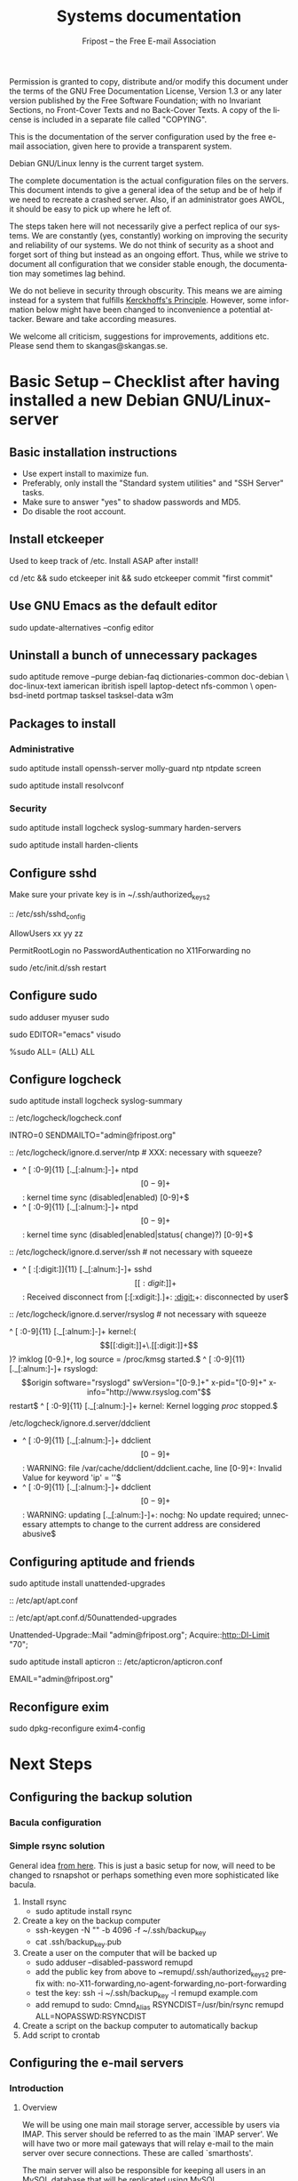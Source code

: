 # -*- mode: org-mode; truncate-lines: nil -*-
#+TITLE: Systems documentation
#+AUTHOR: Fripost -- the Free E-mail Association
#+DESCRIPTION: Systems documentation for Fripost, the Free E-mail Association
#+KEYWORDS: 
#+LANGUAGE:  en
#+OPTIONS:   H:3 num:t toc:t \n:nil @:t ::t |:t ^:t -:t f:t *:t <:t
#+OPTIONS:   TeX:t LaTeX:nil skip:nil d:nil todo:t pri:nil tags:not-in-toc
#+INFOJS_OPT: view:nil toc:nil ltoc:t mouse:underline buttons:0 path:http://orgmode.org/org-info.js
#+EXPORT_SELECT_TAGS: export
#+EXPORT_EXCLUDE_TAGS: noexport
#+LINK_UP:   
#+LINK_HOME: 
#+XSLT: 
#+DRAWERS: HIDDEN STATE PROPERTIES CONTENT
#+STARTUP: indent

Permission is granted to copy, distribute and/or modify this
document under the terms of the GNU Free Documentation License,
Version 1.3 or any later version published by the Free Software
Foundation; with no Invariant Sections, no Front-Cover Texts and
no Back-Cover Texts.  A copy of the license is included in a
separate file called "COPYING".

This is the documentation of the server configuration used by the free e-mail
association, given here to provide a transparent system.

Debian GNU/Linux lenny is the current target system.

The complete documentation is the actual configuration files on the servers.
This document intends to give a general idea of the setup and be of help if we
need to recreate a crashed server.  Also, if an administrator goes AWOL, it
should be easy to pick up where he left of.

The steps taken here will not necessarily give a perfect replica of our systems.
We are constantly (yes, constantly) working on improving the security and
reliability of our systems.  We do not think of security as a shoot and forget
sort of thing but instead as an ongoing effort.  Thus, while we strive to
document all configuration that we consider stable enough, the documentation may
sometimes lag behind.

We do not believe in security through obscurity. This means we are aiming
instead for a system that fulfills [[http://en.wikipedia.org/wiki/Kerckhoffs%27s_Principle][Kerckhoffs's Principle]]. However, some
information below might have been changed to inconvenience a potential
attacker. Beware and take according measures.

We welcome all criticism, suggestions for improvements, additions etc.  Please
send them to skangas@skangas.se.

* Basic Setup -- Checklist after having installed a new Debian GNU/Linux-server
** Basic installation instructions

- Use expert install to maximize fun.
- Preferably, only install the "Standard system utilities" and "SSH Server" tasks.
- Make sure to answer "yes" to shadow passwords and MD5.
- Do disable the root account.

** Install etckeeper

Used to keep track of /etc.  Install ASAP after install!

# not needed on squeeze:
cd /etc && sudo etckeeper init && sudo etckeeper commit "first commit"

** Use GNU Emacs as the default editor

# NOTE: Emacs is the default. If you prefer something else, use the EDITOR
# environment variable.
sudo update-alternatives --config editor

** Uninstall a bunch of unnecessary packages

sudo aptitude remove --purge debian-faq dictionaries-common doc-debian \
doc-linux-text iamerican ibritish ispell laptop-detect nfs-common \
openbsd-inetd portmap tasksel tasksel-data w3m

** Packages to install
*** Administrative

sudo aptitude install openssh-server molly-guard ntp ntpdate screen

# If the system is on a dynamic IP (e.g. using DHCP):
sudo aptitude install resolvconf

*** Security

sudo aptitude install logcheck syslog-summary harden-servers

# NB: harden-clients conflicts with telnet, which as we know is very handy
# during configuration.  Therefore, only optionally:
sudo aptitude install harden-clients

** Configure sshd

Make sure your private key is in ~/.ssh/authorized_keys2

:: /etc/ssh/sshd_config

    # Add relevant users here
    AllowUsers xx yy zz
    
    # Change these settings
    PermitRootLogin no
    PasswordAuthentication no
    X11Forwarding no
    
sudo /etc/init.d/ssh restart
   
# Without closing the current connection, try to connect to the server,
# verifying that you can still connect.
 
** Configure sudo

# If you disabled root account during installation, the default account is
# already in the sudo group.  Otherwise, follow these steps:

sudo adduser myuser sudo

sudo EDITOR="emacs" visudo

     %sudo ALL= (ALL) ALL

** Configure logcheck

sudo aptitude install logcheck syslog-summary

:: /etc/logcheck/logcheck.conf

     INTRO=0
     SENDMAILTO="admin@fripost.org"

:: /etc/logcheck/ignore.d.server/ntp # XXX: necessary with squeeze?

    - ^\w{3} [ :0-9]{11} [._[:alnum:]-]+ ntpd\[[0-9]+\]: kernel time sync (disabled|enabled) [0-9]+$
    + ^\w{3} [ :0-9]{11} [._[:alnum:]-]+ ntpd\[[0-9]+\]: kernel time sync (disabled|enabled|status( change)?) [0-9]+$
    
:: /etc/logcheck/ignore.d.server/ssh # not necessary with squeeze

    + ^\w{3} [ :[:digit:]]{11} [._[:alnum:]-]+ sshd\[[[:digit:]]+\]: Received disconnect from [:[:xdigit:].]+: [[:digit:]]+: disconnected by user$

:: /etc/logcheck/ignore.d.server/rsyslog # not necessary with squeeze

    ^\w{3} [ :0-9]{11} [._[:alnum:]-]+ kernel:( \[[[:digit:]]+\.[[:digit:]]+\])? imklog [0-9.]+, log source = /proc/kmsg started.$
    ^\w{3} [ :0-9]{11} [._[:alnum:]-]+ rsyslogd: \[origin software="rsyslogd" swVersion="[0-9.]+" x-pid="[0-9]+" x-info="http://www.rsyslog.com"\] restart$
    ^\w{3} [ :0-9]{11} [._[:alnum:]-]+ kernel: Kernel logging \(proc\) stopped.$
    
/etc/logcheck/ignore.d.server/ddclient

    + ^\w{3} [ :0-9]{11} [._[:alnum:]-]+ ddclient\[[0-9]+\]: WARNING:  file /var/cache/ddclient/ddclient.cache, line [0-9]+: Invalid Value for keyword 'ip' = ''$
    + ^\w{3} [ :0-9]{11} [._[:alnum:]-]+ ddclient\[[0-9]+\]: WARNING:  updating [._[:alnum:]-]+: nochg: No update required; unnecessary attempts to change to the current address are considered abusive$

** Configuring aptitude and friends

# We are going to automatically install many security updates using the package
# "unattended-upgrades".  Automated upgrades are in general not a very good
# idea, but "unattended-upgrades" takes steps to mitigate the problems with this
# approach.  Given the Debian security teams track record in recent years we
# believe the positives outweigh the negatives.
#
# For the situations when unattended-upgrades fails (e.g. when there are
# configuration changes), there is an e-mail sent to the administrator.
#
sudo aptitude install unattended-upgrades

:: /etc/apt/apt.conf

     :CONTENT:
APT
{
  // Remove this line once we have squeeze
  Cache-Limit "33554432";

  // Configuration for /etc/cron.daily/apt
  Periodic
  {
     // Do "apt-get update" automatically every n-days (0=disable)
     Update-Package-Lists "1";
     // Do "apt-get autoclean" every n-days (0=disable)
     AutocleanInterval "1";
     // Do "apt-get upgrade --download-only" every n-days (0=disable)
     Download-Upgradeable-Packages "1";
     // Run the "unattended-upgrade" security upgrade script every n days
     Unattended-Upgrade "1";
  }
};

Aptitude
{
  UI
  {
     Autoclean-After-Update:         true;
     Auto-Fix-Broken:                false;
     Keep-Recommends:                true;
     Recommends-Important:           true;
     Description-Visible-By-Default: false;
     HelpBar                         false;
     Menubar-Autohide                true;
     Purge-Unused:                   true;
     Prompt-On-Exit                  false;
  }
}
     :END:

# Using Debian squeeze:
:: /etc/apt/apt.conf.d/50unattended-upgrades

     Unattended-Upgrade::Mail "admin@fripost.org";
     Acquire::http::Dl-Limit "70";

# Using Debian lenny:
sudo aptitude install apticron
:: /etc/apticron/apticron.conf

     EMAIL="admin@fripost.org"

** Reconfigure exim

# FIXME: fix for squeeze

sudo dpkg-reconfigure exim4-config

# - select "mail sent by smarthost; no local mail"
# - hostname:
#   host.example.com
# - listen on:
#   127.0.0.1
# - other destinations:
#   [empty]
# - visible domain name:
#   host.example.com
# - address of outgoing smarthost
#   smtp.bredband.net [or whatever the ISP uses]
# - number of DNS queries minimal?
#   no
# - split configuration?
#   no


* Next Steps
** Configuring the backup solution

*** Bacula configuration

*** Simple rsync solution

   General idea [[http://wikis.sun.com/display/BigAdmin/Using+rdist+rsync+with+sudo+for+remote+updating][from here]].  This is just a basic setup for now, will need to be
   changed to rsnapshot or perhaps something even more sophisticated like
   bacula.

   1. Install rsync
      - sudo aptitude install rsync
   2. Create a key on the backup computer
      - ssh-keygen -N "" -b 4096 -f ~/.ssh/backup_key
      - cat .ssh/backup_key.pub
   3. Create a user on the computer that will be backed up
      - sudo adduser --disabled-password remupd
      - add the public key from above to ~remupd/.ssh/authorized_keys2
        prefix with: no-X11-forwarding,no-agent-forwarding,no-port-forwarding
      - test the key:
        ssh -i ~/.ssh/backup_key -l remupd example.com
      - add remupd to sudo:
        Cmnd_Alias      RSYNCDIST=/usr/bin/rsync
        remupd	ALL=NOPASSWD:RSYNCDIST
   3. Create a script on the backup computer to automatically backup
   4. Add script to crontab

** Configuring the e-mail servers
*** Introduction
**** Overview

We will be using one main mail storage server, accessible by users via IMAP.
This server should be referred to as the main `IMAP server'. We will have two or
more mail gateways that will relay e-mail to the main server over secure
connections.  These are called `smarthosts'.

The main server will also be responsible for keeping all users in an MySQL
database that will be replicated using MySQL.

**** Definitions

IMAP server = the main storage server

smarthost = the server receiving email from the internet (configured as MX)

*** Configuring an SSH tunnel between two hosts

  Definitions:
  originating host = the host that will be connecting
  destination host = the host that runs some service

  Begin by setting a few environment variables:

  TUNNEL_KEY="my_tunnel_key"
  TUNNEL_USER="tunneluser"
  TUNNEL_HOME="/home/$TUNNEL_USER"
  DEST_PORT="25"
  ORIGIN_PORT="1917"

**** Prepare origin

1. Create a key on the originating host:

   sudo ssh-keygen -N "" -b 4096 -f /root/.ssh/$TUNNEL_KEY
   sudo cat /root/.ssh/$TUNNEL_KEY.pub

**** Prepare destination

2a. Install necessary software on the destination host:

   sudo aptitude install netcat-openbsd

2b. Create a new user on the destination host:

   sudo adduser --home=$TUNNEL_HOME --shell=`type rbash|cut -d' ' -f3` \
                --disabled-password $TUNNEL_USER
   echo "exit" | sudo -u $TUNNEL_USER tee $TUNNEL_HOME/.bash_profile

   # Also, make sure to add this user to AllowUsers in /etc/ssh/sshd_config.

   # Note: We need bash, so we can not change the shell to something else.

2c. Add the public key from above to this user:

   THE_PUBLIC_KEY="ssh-rsa xxxxxxxxxxx"

      sudo -u $TUNNEL_USER mkdir -p $TUNNEL_HOME/.ssh
      echo "command=\"nc localhost $DEST_PORT\",no-X11-forwarding,no-agent-forwarding,\
no-port-forwarding $THE_PUBLIC_KEY" | sudo -u $TUNNEL_USER tee -a $TUNNEL_HOME/.ssh/authorized_keys2

**** Set up the tunnel

4. Test the key on the originating host:

   sudo ssh -v -l $TUNNEL_USER -i /root/.ssh/$TUNNEL_KEY destination.example.com

5. Configure openbsd-inetd on the originating host:

   # Comment: We use inetd instead of ssh -L because, among other things, ssh
   #          -L tends to hang.

   sudo aptitude install openbsd-inetd

   - /etc/inetd.conf
:HIDDEN:
127.0.0.1:$ORIGIN_PORT  stream  tcp     nowait  root    /usr/bin/ssh    -q -T -i /root/.ssh/tunnel_key smtptunnel@example.com
:END:
      sudo /etc/init.d/openbsd-inetd restart

You should now be able to connect through the tunnel from the originating
host using something like:

telnet localhost $ORIGIN_PORT

*** Installing MySQL
     - sudo apt-get install mysql-server
     - generate a long (25 characters) password for the mysql root user
     - /etc/mysql/my.cnf: skip-innodb
*** MySQL on the main IMAP server
**** Overview

We will use four tables `alias', `domain', `log' and `mailbox'.
  
***** mysql> show tables;
+----------------+
| Tables_in_mail |
+----------------+
| alias          | 
| domain         | 
| log            | 
| mailbox        | 
+----------------+
4 rows in set (0.00 sec)

***** mysql> describe alias;
+-------------+--------------+------+-----+---------------------+-------+
| Field       | Type         | Null | Key | Default             | Extra |
+-------------+--------------+------+-----+---------------------+-------+
| address     | varchar(255) | NO   | PRI |                     |       | 
| goto        | text         | NO   |     | NULL                |       | 
| domain      | varchar(255) | NO   |     |                     |       | 
| create_date | datetime     | NO   |     | 0000-00-00 00:00:00 |       | 
| change_date | timestamp    | NO   |     | CURRENT_TIMESTAMP   |       | 
| active      | tinyint(4)   | NO   |     | 1                   |       | 
+-------------+--------------+------+-----+---------------------+-------+
6 rows in set (0.00 sec)

***** mysql> describe domain;
+-------------+--------------+------+-----+---------------------+-------+
| Field       | Type         | Null | Key | Default             | Extra |
+-------------+--------------+------+-----+---------------------+-------+
| domain      | varchar(255) | NO   | PRI |                     |       | 
| description | varchar(255) | NO   |     |                     |       | 
| create_date | datetime     | NO   |     | 0000-00-00 00:00:00 |       | 
| change_date | timestamp    | NO   |     | CURRENT_TIMESTAMP   |       | 
| active      | tinyint(4)   | NO   |     | 1                   |       | 
+-------------+--------------+------+-----+---------------------+-------+
5 rows in set (0.00 sec)

***** mysql> describe log;
+-------+-------------+------+-----+-------------------+----------------+
| Field | Type        | Null | Key | Default           | Extra          |
+-------+-------------+------+-----+-------------------+----------------+
| id    | int(11)     | NO   | PRI | NULL              | auto_increment | 
| user  | varchar(20) | NO   |     |                   |                | 
| event | text        | NO   |     | NULL              |                | 
| date  | timestamp   | NO   |     | CURRENT_TIMESTAMP |                | 
+-------+-------------+------+-----+-------------------+----------------+
4 rows in set (0.00 sec)

***** mysql> describe mailbox;
+-------------+--------------+------+-----+---------------------+-------+
| Field       | Type         | Null | Key | Default             | Extra |
+-------------+--------------+------+-----+---------------------+-------+
| username    | varchar(255) | NO   | PRI |                     |       | 
| password    | varchar(255) | NO   |     |                     |       | 
| name        | varchar(255) | NO   |     |                     |       | 
| maildir     | varchar(255) | NO   |     |                     |       | 
| domain      | varchar(255) | NO   |     |                     |       | 
| create_date | datetime     | NO   |     | 0000-00-00 00:00:00 |       | 
| change_date | timestamp    | NO   |     | CURRENT_TIMESTAMP   |       | 
| active      | tinyint(4)   | NO   |     | 1                   |       | 
+-------------+--------------+------+-----+---------------------+-------+
8 rows in set (0.00 sec)

**** Steps to produce it
mysql -u root -p

   create database mail;

sudo mysql -u root -p --database=mail
FIXME: Not 100 % up to date
       :HIDDEN:
DROP TABLE IF EXISTS `alias`;
SET @saved_cs_client     = @@character_set_client;
SET character_set_client = utf8;
CREATE TABLE `alias` (
  `address` varchar(255) NOT NULL default '',
  `goto` text NOT NULL,
  `domain` varchar(255) NOT NULL default '',
  `create_date` datetime NOT NULL default '0000-00-00 00:00:00',
  `change_date` datetime NOT NULL default '0000-00-00 00:00:00',
  `active` tinyint(4) NOT NULL default '1',
  PRIMARY KEY  (`address`)
) ENGINE=MyISAM DEFAULT CHARSET=utf8 COMMENT='Virtual Aliases - mysql_virtual_\nalias_maps';
SET character_set_client = @saved_cs_client;

DROP TABLE IF EXISTS `domain`;
SET @saved_cs_client     = @@character_set_client;
SET character_set_client = utf8;
CREATE TABLE `domain` (
  `domain` varchar(255) NOT NULL default '',
  `description` varchar(255) NOT NULL default '',
  `create_date` datetime NOT NULL default '0000-00-00 00:00:00',
  `change_date` datetime NOT NULL default '0000-00-00 00:00:00',
  `active` tinyint(4) NOT NULL default '1',
  PRIMARY KEY  (`domain`)
) ENGINE=MyISAM DEFAULT CHARSET=utf8 COMMENT='Virtual Domains - mysql_virtual_\ndomains_maps';
SET character_set_client = @saved_cs_client;

DROP TABLE IF EXISTS `log`;
SET @saved_cs_client     = @@character_set_client;
SET character_set_client = utf8;
CREATE TABLE `log` (
  `id` int(11) NOT NULL auto_increment,
  `user` varchar(20) NOT NULL default '',
  `event` text NOT NULL,
  `date` timestamp NOT NULL default CURRENT_TIMESTAMP on update CURRENT_TIMESTAMP,
  PRIMARY KEY  (`id`)
) ENGINE=MyISAM AUTO_INCREMENT=106 DEFAULT CHARSET=utf8 COMMENT='log table';
SET character_set_client = @saved_cs_client;

DROP TABLE IF EXISTS `mailbox`;
SET @saved_cs_client     = @@character_set_client;
SET character_set_client = utf8;
CREATE TABLE `mailbox` (
  `username` varchar(255) NOT NULL default '',
  `password` varchar(255) NOT NULL default '',
  `name` varchar(255) NOT NULL default '',
  `maildir` varchar(255) NOT NULL default '',
  `domain` varchar(255) NOT NULL default '',
  `create_date` datetime NOT NULL default '0000-00-00 00:00:00',
  `change_date` timestamp NOT NULL default CURRENT_TIMESTAMP on update CURRENT_TIMESTAMP,
  `active` tinyint(4) NOT NULL default '1',
  PRIMARY KEY  (`username`)
) ENGINE=MyISAM DEFAULT CHARSET=utf8 COMMENT='Virtual Mailboxes - mysql_virtua\nl_mailbox_maps';
SET character_set_client = @saved_cs_client;
        :END:

mysql -u root -p

# Create triggers

       use mail;

       DELIMITER $$
       CREATE TRIGGER alias_set_created_on_insert before insert on alias
         for each row begin set new.create_date = current_timestamp; end$$
       CREATE TRIGGER domain_set_created_on_insert before insert on domain
         for each row begin set new.create_date = current_timestamp; end$$
       CREATE TRIGGER mailbox_set_created_on_insert before insert on mailbox 
         for each row begin set new.create_date = current_timestamp; end$$
       DELIMITER ;
       
# Create mail user

       CREATE USER 'mail'@'localhost' IDENTIFIED BY 'mijhl9hniiMu5WxvvtdgsacxZ';
       GRANT SELECT ON mail.alias   TO 'mail'@'localhost';
       GRANT SELECT ON mail.domain  TO 'mail'@'localhost';
       GRANT SELECT ON mail.mailbox TO 'mail'@'localhost';

*** Configuring the MySQL replication
***** Overview
[[http://dev.mysql.com/doc/refman/5.0/en/replication.html][MySQL 5.0 Reference Manual :: 16 Replication]]

We will use MySQL replication to keep the MySQL user data on the smarthosts
in sync with the data held on the main IMAP server.

These instructions are mainly adapted from the MySQL manual.

***** Configure the master

 :: /etc/mysql/my.cnf:

    server-id		= 1
    log_bin		= /var/log/mysql/mysql-bin.log
    expire_logs_days	= 10
    max_binlog_size	= 100M
    binlog_do_db	= mail
    

/etc/init.d/mysql restart

***** Configure the slave
****** Set up an SSH tunnel 

We begin by setting up an SSH tunnel from the slave to the master, as described [[Configuring an SSH tunnel between two hosts][above]].

****** Preparing steps to take on master

# Enter MySQL shell and create a user with replication privileges.
# NB: Use only ASCII for the <password>
mysql -u root -p

    GRANT REPLICATION SLAVE ON *.* TO 'slave_user'@'localhost' IDENTIFIED BY '<password>';
    FLUSH PRIVILEGES;
    USE mail;
    FLUSH TABLES WITH READ LOCK;
    quit;
    
# Make a database dump.

mysqldump -u root -p --opt mail > mydump.sql

# Now, copy this file to the slave.

# Save the output of the SHOW MASTER STATUS COMMAND.
mysql -u root -p

    SHOW MASTER STATUS;
    unlock tables;
    quit;

****** Slave configuration

# Create a new temporary directory.
# NOTE: It has to be outside of /tmp so the replication is not screwed up on e.g. power outage.
        
TMP_DIR=/var/lib/mysql/tmp
sudo mkdir $TMP_DIR
sudo chown mysql:mysql $TMP_DIR
sudo chmod 0750 $TMP_DIR

 :: /etc/mysql/my.cnf

    tmpdir		= /var/lib/mysql/tmp
    # Note that the server-id must be different on all hosts
    server-id		= 2

/etc/init.d/mysql restart

# Enter the MySQL shell and create the database:

mysql -u root -p

    CREATE DATABASE mail;
    quit;
  
mysql -u root -p --database=mail < mydump.sql
  
# [[http://dev.mysql.com/doc/refman/5.0/en/change-master-to.html][12.5.2.1. CHANGE MASTER TO Syntax]]
# NOTE: fill in these values using output from SHOW MASTER STATUS; above
# NOTE: filling this in my.cnf is deprecated

mysql -u root -p

    SLAVE STOP;

    CHANGE MASTER TO
    MASTER_HOST='127.0.0.1',
    MASTER_PORT=1949,
    MASTER_USER='slave_user',
    MASTER_PASSWORD='<password>', MASTER_LOG_FILE='mysql-bin.000013', MASTER_LOG_POS=98;

    START SLAVE;
    show slave status\G

# If it seems OK, just:

    quit;

*** Configuring the main IMAP server
**** /etc/postfix/main.cf

TODO: add file contents

**** Setting up the MDA

# The choice of deliver from dovecot for MDA was based on the support for the
# mailsieve filter language, which is a nice DSL and has plugin support in
# roundcube. maildrop lacks this support.

# squeeze has dovecot-1.2. upgrade notes:
# - we might want to upgrade to their sieve (instead of cmusieve)
# - we want to add the -s flag to deliver in master.cf

:: /etc/dovecot/dovecot.conf

    protocol lda {
      # Address to use when sending rejection mails.
      postmaster_address = postmaster@fripost.org
    
      # Hostname to use in various parts of sent mails, eg. in Message-Id.
      # Default is the system's real hostname.
      hostname = imap.fripost.org
    
      # Support for dynamically loadable plugins. mail_plugins is a space separated
      # list of plugins to load.
      #mail_plugins =
      #mail_plugin_dir = /usr/lib/dovecot/modules/lda
    
      # Binary to use for sending mails.
      sendmail_path = /usr/lib/sendmail
    
      # UNIX socket path to master authentication server to find users.
      auth_socket_path = /var/run/dovecot/auth-master
    
      # Enabling Sieve plugin for server-side mail filtering
      mail_plugins = cmusieve
    }

    [...]

      ## dovecot-lda specific settings
      ##
      socket listen {
        master {
          path = /var/run/dovecot/auth-master
          mode = 0600
          user = xxx # User running Dovecot LDA
          #group = mail # Or alternatively mode 0660 + LDA user in this group
        }
      }

:: /etc/postfix/master.cf

    dovecot   unix  -       n       n       -       -       pipe
      flags=DRhu user=xxx:xxx argv=/usr/lib/dovecot/deliver -f ${sender} -d ${recipient} -n
    

:: /etc/postfix/main.cf

    virtual_transport = dovecot
    dovecot_destination_recipient_limit = 1

http://wiki.dovecot.org/LDA/Postfix
http://www.tehinterweb.co.uk/roundcube/#pisieverules
**** Test delivery

sudo mkdir -p /home/mail/virtual/fripost.org/
mysql -u root -p

    INSERT INTO mailbox (username,password,name,maildir,domain)
    VALUES ('exempel@fripost.org','test666','Exempelanvändare','fripost.org/exempel/Maildir/','fripost.org');

sudo /etc/init.d/postfix restart

echo "test at `date`"|mail -s "test" exempel@fripostorg

**** Configuring dovecot

sudo aptitude install dovecot-imapd

:: /etc/dovecot/dovecot.conf

# Note: These settings are already in the file but commented out or set to other
#       values.

:HIDDEN:
protocols = imaps
protocol imap {
	ssl_listen = *:993
}
disable_plaintext_auth = yes
mail_location = maildir:/home/mail/virtual/%d/%u/Maildir

# Set this to something that works for the Maildirs
first_valid_uid = XXX
first_valid_gid = XXX

# Allow clients to be fancy if they want to
mechanisms = plain cram-md5

#passdb pam <--- comment this stuff out

# uncomment this stuff
passdb sql {
  args = /etc/dovecot/dovecot-sql.conf
}

#userdb passwd  <--- comment this stuff out

# uncomment this stuff
userdb sql {
   args = /etc/dovecot/dovecot-sql.conf
}

# Do not needlessly run as root
user = nobody
:END:

:: /etc/dovecot/dovecot-sql.conf

:HIDDEN:
driver = mysql
connect = host=127.0.0.1 port=3306 user=XXX password=XXX dbname=mail

# Salted MD5
default_pass_scheme = SMD5

password_query = SELECT username AS user, password FROM mailbox WHERE username = '%u' AND domain = '%d'

# replace XXX with relevant numbers for the system
user_query = SELECT concat('/home/mail/virtual/',maildir) AS mail, XXX AS uid, XXX AS gid FROM mailbox WHERE username = '%u' AND domain = '%d'
:END:

sudo /etc/init.d/dovecot restart

# Provided there is a user, you should now be able to login using any IMAP
# client.

*** Configuring a new smarthost to relay e-mail to the main IMAP server
**** Overview

We relay mail from our smarthosts to the main IMAP server.

This is to avoid having a single poin of failure and to separate concerns. The
IMAP server then only needs to deal with authenticated clients and the
smarthosts.

**** Prerequisites 

Before this can work we must make sure that:
- the MySQL replication is working
- there is an SSH tunnel for the smtp

If they are both setup, we can configure postfix on the smarthost to relay
emails through the tunnel.

**** Configuration files

TODO: add the necessary configuration files


** Configuring the webserver

   - sudo apt-get install apache2

** Logging
*** Overview
We want to limit how much we log for privacy reasons. At the same time we want
to be able to debug technical problems and detect intrusions.

For the webmail, we only log messages of priority warn or higher.
*** Configuration

  :: /etc/rsyslog.conf

    *.*;auth,authpriv.none;mail.err	-/var/log/syslog

# NOTE: /var/log/mail.{err,warn} can be kept at the default
# values since they do not contain any sensitive information.
  :: /etc/logrotate.d/rsyslog

    /var/log/mail.log
    /var/log/mail.info
    {
    	rotate 3
    	daily
    	missingok
    	ifempty
    	compress
    	delaycompress
    	sharedscripts
    	postrotate
    		invoke-rc.d rsyslog reload > /dev/null
    	endscript
    }

** Necessary stuff to fix for security
*** Bacula for backups
Also has tripwire-like capabilities.
*** OSSEC

*** Firewall rules
TODO: Add nice rules.

** Ideas for improved security

*** Monitoring


* Hardening
** Overview

The [[http://www.debian.org/doc/manuals/securing-debian-howto/][Securing Debian Manual]] is the definitive reference for Debian security.

These are just some quick notes for easy access to the administrators.

** rkhunter

sudo aptitude install rkhunter

sudo rkhunter -c --nomow --rwo

:: /etc/rkhunter.conf

    MAIL-ON-WARNING=admin@fripost.org

    ALLOWHIDDENFILE=/etc/.gitignore
    ALLOWHIDDENFILE=/etc/.etckeeper
    
    # in case whitelisting is needed, use something like:
    # (whitespace important)
    APP_WHITELIST=" openssl:0.9.8g sshd:4.7p1 "

:: /etc/default/rkhunter

    REPORT_EMAIL="admin@fripost.org"
    NICE="19"

# testing:

sudo rkhunter -c --nomow --rwo

* NEED TO KNOW FOR SERVER ADMINS

** Document your changes

When you make changes to the system, document them here.

The latest version of this document is always available from:

    git clone git://github.com/skangas/fripost-docs.git

Direct all patches to skangas@skangas.se.  Preferably you should use
`git-format-patch' and `git-send-email'. Thanks.

** Use etckeeper

We keep /etc in a git repository using the tool etckeeper.

This means that every time you make changes to any files in /etc, you are
expected to commit them using a descriptive commit message.  Please add a
signature (initials or your username) since all commits will be made as root.

$ etckeeper commit "postfix: enable to relay messages to remote hosts via smtp /skangas"

If you do not commit your changes, the next system upgrade will fail and
whoever makes the upgrade will have to commit your changes for you.  They may
have to guess as to why you made your changes.  Please do not put your
co-administrators in this uncomfortable position.

It is also possible to use simple git commands in /etc, e.g. `git log'.
`etckeeper' has the benefit of keeping track of file permissions, which git
by itself will not.

** Use fripost-tools

We have written some tools to make administration tasks easier. They can be
found at:

    git clone git://github.com/skangas/fripost-tools.git
